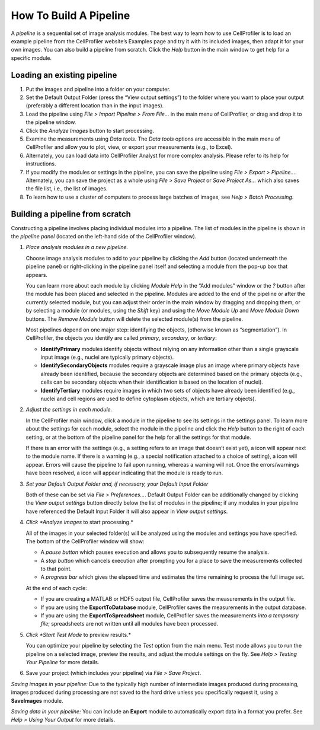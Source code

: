 How To Build A Pipeline
=======================

A *pipeline* is a sequential set of image analysis modules. The best way
to learn how to use CellProfiler is to load an example pipeline from the
CellProfiler website’s Examples page and try it with its included images,
then adapt it for
your own images. You can also build a pipeline from scratch. Click the
*Help* |HelpContent_BuildPipeline_image0|  button in the main window to get help for a specific
module.

Loading an existing pipeline
~~~~~~~~~~~~~~~~~~~~~~~~~~~~

#. Put the images and pipeline into a folder on your computer.
#. Set the Default Output Folder (press the “View output settings”) to
   the folder where you want to place your output (preferably a
   different location than in the input images).
#. Load the pipeline using *File > Import Pipeline > From File…* in the
   main menu of CellProfiler, or drag and drop it to the pipeline window.
#. Click the *Analyze Images* button to start processing.
#. Examine the measurements using *Data tools*. The *Data tools* options
   are accessible in the main menu of CellProfiler and allow you to
   plot, view, or export your measurements (e.g., to Excel).
#. Alternately, you can load data into CellProfiler Analyst for more
   complex analysis. Please refer to its help for instructions.
#. If you modify the modules or settings in the pipeline, you can save
   the pipeline using *File > Export > Pipeline…*. Alternately, you can
   save the project as a whole using *File > Save Project* or *Save
   Project As…* which also saves the file list, i.e., the list of images.
#. To learn how to use a cluster of computers to process large batches
   of images, see *Help > Batch Processing*.

Building a pipeline from scratch
~~~~~~~~~~~~~~~~~~~~~~~~~~~~~~~~

Constructing a pipeline involves placing individual modules into a
pipeline. The list of modules in the pipeline is shown in the *pipeline
panel* (located on the left-hand side of the CellProfiler window).

#. *Place analysis modules in a new pipeline.*

   Choose image analysis modules to add to your pipeline by clicking the
   *Add* |HelpContent_BuildPipeline_image1| button (located underneath the pipeline panel) or
   right-clicking in the pipeline panel itself and selecting a module
   from the pop-up box that appears.

   You can learn more about each module by clicking *Module Help* in the
   “Add modules” window or the *?* button after the module has been
   placed and selected in the pipeline. Modules are added to the end of
   the pipeline or after the currently selected module, but you can
   adjust their order in the main window by dragging and dropping them,
   or by selecting a module (or modules, using the *Shift* key) and
   using the *Move Module Up* |HelpContent_BuildPipeline_image2| and *Move Module Down*
   |HelpContent_BuildPipeline_image3| buttons. The *Remove Module* |HelpContent_BuildPipeline_image4| button will delete the
   selected module(s) from the pipeline.

   Most pipelines depend on one major step: identifying the objects,
   (otherwise known as “segmentation”). In
   CellProfiler, the objects you identify are called *primary*,
   *secondary*, or *tertiary*:

   -  **IdentifyPrimary** modules identify objects without relying on
      any information other than a single grayscale input image (e.g.,
      nuclei are typically primary objects).
   -  **IdentifySecondaryObjects** modules require a grayscale image
      plus an image where primary objects have already been identified,
      because the secondary objects are determined based on the primary
      objects (e.g., cells can be secondary objects when their
      identification is based on the location of nuclei).
   -  **IdentifyTertiary** modules require images in which two sets of
      objects have already been identified (e.g., nuclei and cell
      regions are used to define cytoplasm objects, which are
      tertiary objects).

#. *Adjust the settings in each module.*

   In the CellProfiler main window, click a module in the pipeline to
   see its settings in the settings panel. To learn more about the
   settings for each module, select the module in the pipeline and
   click the *Help* button to the right of each setting, or at the
   bottom of the pipeline panel for the help for all the settings for
   that module.

   If there is an error with the settings (e.g., a setting refers to an
   image that doesn’t exist yet), a |HelpContent_BuildPipeline_image5| icon will appear next to the
   module name. If there is a warning (e.g., a special notification
   attached to a choice of setting), a |HelpContent_BuildPipeline_image6| icon will appear. Errors
   will cause the pipeline to fail upon running, whereas a warning will
   not. Once the errors/warnings have been resolved, a |HelpContent_BuildPipeline_image7|  icon will
   appear indicating that the module is ready to run.

#. *Set your Default Output Folder and, if necessary, your Default Input Folder*

   Both of these can be set via *File > Preferences…*.  Default Output Folder can
   be additionally changed by clicking the *View output settings* button directly
   below the list of modules in the pipeline; if any modules in your pipeline have
   referenced the Default Input Folder it will also appear in *View output settings*.

#. *Click *Analyze images* to start processing.*

   All of the images in your selected folder(s) will be analyzed using
   the modules and settings you have specified. The bottom of the
   CellProfiler window will show:

   -  A *pause button* |HelpContent_BuildPipeline_image8|  which pauses execution and allows you
      to subsequently resume the analysis.
   -  A *stop button* |HelpContent_BuildPipeline_image9|  which cancels execution after prompting
      you for a place to save the measurements collected to that point.
   -  A *progress bar* which gives the elapsed time and estimates the
      time remaining to process the full image set.

   At the end of each cycle:

   -  If you are creating a MATLAB or HDF5 output file, CellProfiler saves the measurements in the output file.
   -  If you are using the **ExportToDatabase** module, CellProfiler saves the measurements in the
      output database.
   -  If you are using the **ExportToSpreadsheet** module, CellProfiler saves the measurements *into a
      temporary file*; spreadsheets are not written until all modules have been processed.

#. *Click *Start Test Mode* to preview results.*

   You can optimize your pipeline by selecting the *Test* option from
   the main menu. Test mode allows you to run the pipeline on a
   selected image, preview the results, and adjust the module settings
   on the fly. See *Help > Testing Your Pipeline* for more details.

#. Save your project (which includes your pipeline) via *File > Save
   Project*.

*Saving images in your pipeline:* Due to the typically high number of
intermediate images produced during processing, images produced during
processing are not saved to the hard drive unless you specifically
request it, using a **SaveImages** module.

*Saving data in your pipeline:* You can include an **Export** module to
automatically export data in a format you prefer. See
*Help > Using Your Output* for more details.

.. |HelpContent_BuildPipeline_image0| image:: ../images/module_help.png
.. |HelpContent_BuildPipeline_image1| image:: ../images/module_add.png
.. |HelpContent_BuildPipeline_image2| image:: ../images/module_moveup.png
.. |HelpContent_BuildPipeline_image3| image:: ../images/module_movedown.png
.. |HelpContent_BuildPipeline_image4| image:: ../images/module_remove.png
.. |HelpContent_BuildPipeline_image5| image:: ../images/remove-sign.png
.. |HelpContent_BuildPipeline_image6| image:: ../images/IMG_WARN.png
.. |HelpContent_BuildPipeline_image7| image:: ../images/check.png
.. |HelpContent_BuildPipeline_image8| image:: ../images/status_pause.png
.. |HelpContent_BuildPipeline_image9| image:: ../images/status_stop.png
